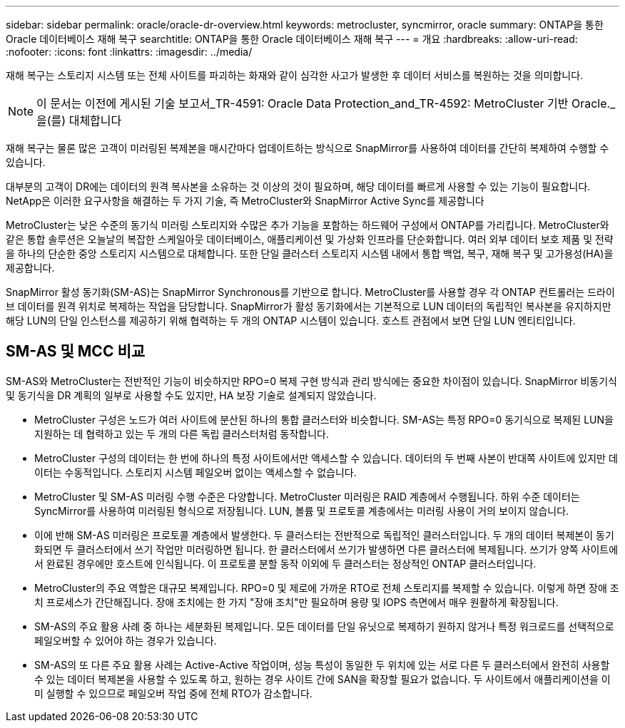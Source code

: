 ---
sidebar: sidebar 
permalink: oracle/oracle-dr-overview.html 
keywords: metrocluster, syncmirror, oracle 
summary: ONTAP을 통한 Oracle 데이터베이스 재해 복구 
searchtitle: ONTAP을 통한 Oracle 데이터베이스 재해 복구 
---
= 개요
:hardbreaks:
:allow-uri-read: 
:nofooter: 
:icons: font
:linkattrs: 
:imagesdir: ../media/


[role="lead"]
재해 복구는 스토리지 시스템 또는 전체 사이트를 파괴하는 화재와 같이 심각한 사고가 발생한 후 데이터 서비스를 복원하는 것을 의미합니다.


NOTE: 이 문서는 이전에 게시된 기술 보고서_TR-4591: Oracle Data Protection_and_TR-4592: MetroCluster 기반 Oracle._ 을(를) 대체합니다

재해 복구는 물론 많은 고객이 미러링된 복제본을 매시간마다 업데이트하는 방식으로 SnapMirror를 사용하여 데이터를 간단히 복제하여 수행할 수 있습니다.

대부분의 고객이 DR에는 데이터의 원격 복사본을 소유하는 것 이상의 것이 필요하며, 해당 데이터를 빠르게 사용할 수 있는 기능이 필요합니다. NetApp은 이러한 요구사항을 해결하는 두 가지 기술, 즉 MetroCluster와 SnapMirror Active Sync를 제공합니다

MetroCluster는 낮은 수준의 동기식 미러링 스토리지와 수많은 추가 기능을 포함하는 하드웨어 구성에서 ONTAP를 가리킵니다. MetroCluster와 같은 통합 솔루션은 오늘날의 복잡한 스케일아웃 데이터베이스, 애플리케이션 및 가상화 인프라를 단순화합니다. 여러 외부 데이터 보호 제품 및 전략을 하나의 단순한 중앙 스토리지 시스템으로 대체합니다. 또한 단일 클러스터 스토리지 시스템 내에서 통합 백업, 복구, 재해 복구 및 고가용성(HA)을 제공합니다.

SnapMirror 활성 동기화(SM-AS)는 SnapMirror Synchronous를 기반으로 합니다. MetroCluster를 사용할 경우 각 ONTAP 컨트롤러는 드라이브 데이터를 원격 위치로 복제하는 작업을 담당합니다. SnapMirror가 활성 동기화에서는 기본적으로 LUN 데이터의 독립적인 복사본을 유지하지만 해당 LUN의 단일 인스턴스를 제공하기 위해 협력하는 두 개의 ONTAP 시스템이 있습니다. 호스트 관점에서 보면 단일 LUN 엔티티입니다.



== SM-AS 및 MCC 비교

SM-AS와 MetroCluster는 전반적인 기능이 비슷하지만 RPO=0 복제 구현 방식과 관리 방식에는 중요한 차이점이 있습니다. SnapMirror 비동기식 및 동기식을 DR 계획의 일부로 사용할 수도 있지만, HA 보장 기술로 설계되지 않았습니다.

* MetroCluster 구성은 노드가 여러 사이트에 분산된 하나의 통합 클러스터와 비슷합니다. SM-AS는 특정 RPO=0 동기식으로 복제된 LUN을 지원하는 데 협력하고 있는 두 개의 다른 독립 클러스터처럼 동작합니다.
* MetroCluster 구성의 데이터는 한 번에 하나의 특정 사이트에서만 액세스할 수 있습니다. 데이터의 두 번째 사본이 반대쪽 사이트에 있지만 데이터는 수동적입니다. 스토리지 시스템 페일오버 없이는 액세스할 수 없습니다.
* MetroCluster 및 SM-AS 미러링 수행 수준은 다양합니다. MetroCluster 미러링은 RAID 계층에서 수행됩니다. 하위 수준 데이터는 SyncMirror를 사용하여 미러링된 형식으로 저장됩니다. LUN, 볼륨 및 프로토콜 계층에서는 미러링 사용이 거의 보이지 않습니다.
* 이에 반해 SM-AS 미러링은 프로토콜 계층에서 발생한다. 두 클러스터는 전반적으로 독립적인 클러스터입니다. 두 개의 데이터 복제본이 동기화되면 두 클러스터에서 쓰기 작업만 미러링하면 됩니다. 한 클러스터에서 쓰기가 발생하면 다른 클러스터에 복제됩니다. 쓰기가 양쪽 사이트에서 완료된 경우에만 호스트에 인식됩니다. 이 프로토콜 분할 동작 이외에 두 클러스터는 정상적인 ONTAP 클러스터입니다.
* MetroCluster의 주요 역할은 대규모 복제입니다. RPO=0 및 제로에 가까운 RTO로 전체 스토리지를 복제할 수 있습니다. 이렇게 하면 장애 조치 프로세스가 간단해집니다. 장애 조치에는 한 가지 "장애 조치"만 필요하며 용량 및 IOPS 측면에서 매우 원활하게 확장됩니다.
* SM-AS의 주요 활용 사례 중 하나는 세분화된 복제입니다. 모든 데이터를 단일 유닛으로 복제하기 원하지 않거나 특정 워크로드를 선택적으로 페일오버할 수 있어야 하는 경우가 있습니다.
* SM-AS의 또 다른 주요 활용 사례는 Active-Active 작업이며, 성능 특성이 동일한 두 위치에 있는 서로 다른 두 클러스터에서 완전히 사용할 수 있는 데이터 복제본을 사용할 수 있도록 하고, 원하는 경우 사이트 간에 SAN을 확장할 필요가 없습니다. 두 사이트에서 애플리케이션을 이미 실행할 수 있으므로 페일오버 작업 중에 전체 RTO가 감소합니다.

